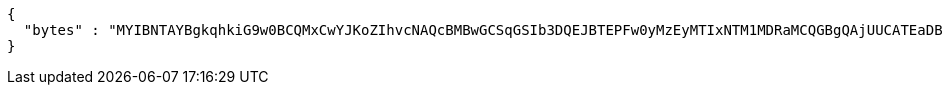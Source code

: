 [source,options="nowrap"]
----
{
  "bytes" : "MYIBNTAYBgkqhkiG9w0BCQMxCwYJKoZIhvcNAQcBMBwGCSqGSIb3DQEJBTEPFw0yMzEyMTIxNTM1MDRaMCQGBgQAjUUCATEaDBhhcHBsaWNhdGlvbi9vY3RldC1zdHJlYW0wKwYJKoZIhvcNAQk0MR4wHDALBglghkgBZQMEAgGhDQYJKoZIhvcNAQELBQAwLwYJKoZIhvcNAQkEMSIEIJHAxzmY8GYVX7g4boQnghEUZmKUx+CY+EZn1VYt9UPYMHcGCyqGSIb3DQEJEAIvMWgwZjBkMGIEIALz68oBYydCU7yAnSdJjdQbsDFtfmsGaWARXeFVWJ2cMD4wNKQyMDAxGzAZBgNVBAMMElJvb3RTZWxmU2lnbmVkRmFrZTERMA8GA1UECgwIRFNTLXRlc3QCBi7WFNe7Vw=="
}
----
